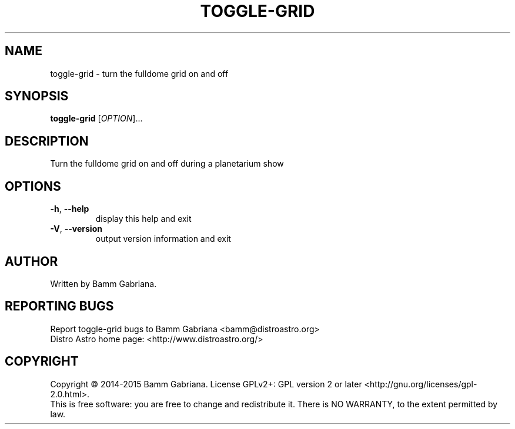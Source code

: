 .TH TOGGLE-GRID "1" "August 2014" "Distro Astro Planetarium" "User Commands"
.SH NAME
toggle-grid \- turn the fulldome grid on and off
.SH SYNOPSIS
.B toggle-grid
[\fIOPTION\fR]...
.SH DESCRIPTION
Turn the fulldome grid on and off during a planetarium show
.SH OPTIONS
.TP
\fB\-h\fR, \fB\-\-help\fR
display this help and exit
.TP
\fB\-V\fR, \fB\-\-version\fR
output version information and exit
.SH AUTHOR
Written by Bamm Gabriana.
.SH "REPORTING BUGS"
Report toggle\-grid bugs to Bamm Gabriana <bamm@distroastro.org>
.br
Distro Astro home page: <http://www.distroastro.org/>
.SH COPYRIGHT
Copyright \(co 2014-2015 Bamm Gabriana.
License GPLv2+: GPL version 2 or later <http://gnu.org/licenses/gpl\-2.0.html>.
.br
This is free software: you are free to change and redistribute it.
There is NO WARRANTY, to the extent permitted by law.
